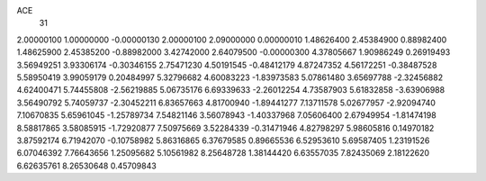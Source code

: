 ACE
 31 
2.00000100 1.00000000 -0.00000130 
2.00000100 2.09000000 0.00000010 
1.48626400 2.45384900 0.88982400 
1.48625900 2.45385200 -0.88982000 
3.42742000 2.64079500 -0.00000300 
4.37805667 1.90986249 0.26919493 
3.56949251 3.93306174 -0.30346155 
2.75471230 4.50191545 -0.48412179 
4.87247352 4.56172251 -0.38487528 
5.58950419 3.99059179 0.20484997 
5.32796682 4.60083223 -1.83973583 
5.07861480 3.65697788 -2.32456882 
4.62400471 5.74455808 -2.56219885 
5.06735176 6.69339633 -2.26012254 
4.73587903 5.61832858 -3.63906988 
3.56490792 5.74059737 -2.30452211 
6.83657663 4.81700940 -1.89441277 
7.13711578 5.02677957 -2.92094740 
7.10670835 5.65961045 -1.25789734 
7.54821146 3.56078943 -1.40337968 
7.05606400 2.67949954 -1.81474198 
8.58817865 3.58085915 -1.72920877 
7.50975669 3.52284339 -0.31471946 
4.82798297 5.98605816 0.14970182 
3.87592174 6.71942070 -0.10758982 
5.86316865 6.37679585 0.89665536 
6.52953610 5.69587405 1.23191526 
6.07046392 7.76643656 1.25095682 
5.10561982 8.25648728 1.38144420 
6.63557035 7.82435069 2.18122620 
6.62635761 8.26530648 0.45709843 
